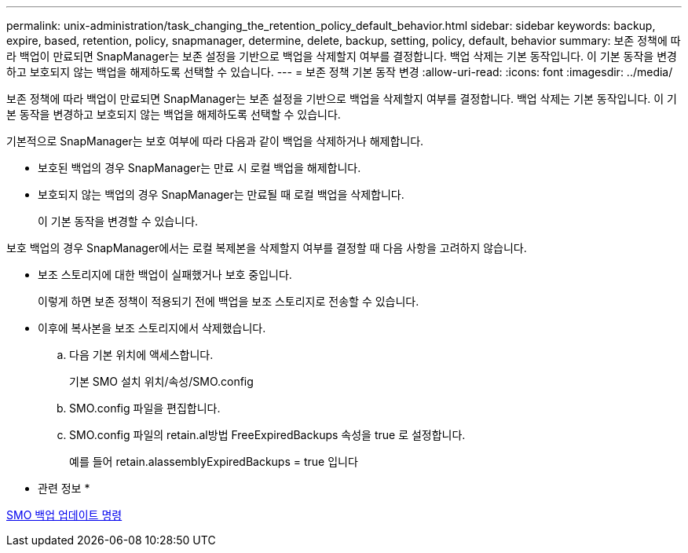 ---
permalink: unix-administration/task_changing_the_retention_policy_default_behavior.html 
sidebar: sidebar 
keywords: backup, expire, based, retention, policy, snapmanager, determine, delete, backup, setting, policy, default, behavior 
summary: 보존 정책에 따라 백업이 만료되면 SnapManager는 보존 설정을 기반으로 백업을 삭제할지 여부를 결정합니다. 백업 삭제는 기본 동작입니다. 이 기본 동작을 변경하고 보호되지 않는 백업을 해제하도록 선택할 수 있습니다. 
---
= 보존 정책 기본 동작 변경
:allow-uri-read: 
:icons: font
:imagesdir: ../media/


[role="lead"]
보존 정책에 따라 백업이 만료되면 SnapManager는 보존 설정을 기반으로 백업을 삭제할지 여부를 결정합니다. 백업 삭제는 기본 동작입니다. 이 기본 동작을 변경하고 보호되지 않는 백업을 해제하도록 선택할 수 있습니다.

기본적으로 SnapManager는 보호 여부에 따라 다음과 같이 백업을 삭제하거나 해제합니다.

* 보호된 백업의 경우 SnapManager는 만료 시 로컬 백업을 해제합니다.
* 보호되지 않는 백업의 경우 SnapManager는 만료될 때 로컬 백업을 삭제합니다.
+
이 기본 동작을 변경할 수 있습니다.



보호 백업의 경우 SnapManager에서는 로컬 복제본을 삭제할지 여부를 결정할 때 다음 사항을 고려하지 않습니다.

* 보조 스토리지에 대한 백업이 실패했거나 보호 중입니다.
+
이렇게 하면 보존 정책이 적용되기 전에 백업을 보조 스토리지로 전송할 수 있습니다.

* 이후에 복사본을 보조 스토리지에서 삭제했습니다.
+
.. 다음 기본 위치에 액세스합니다.
+
기본 SMO 설치 위치/속성/SMO.config

.. SMO.config 파일을 편집합니다.
.. SMO.config 파일의 retain.al방법 FreeExpiredBackups 속성을 true 로 설정합니다.
+
예를 들어 retain.alassemblyExpiredBackups = true 입니다





* 관련 정보 *

xref:reference_the_smosmsapbackup_update_command.adoc[SMO 백업 업데이트 명령]
